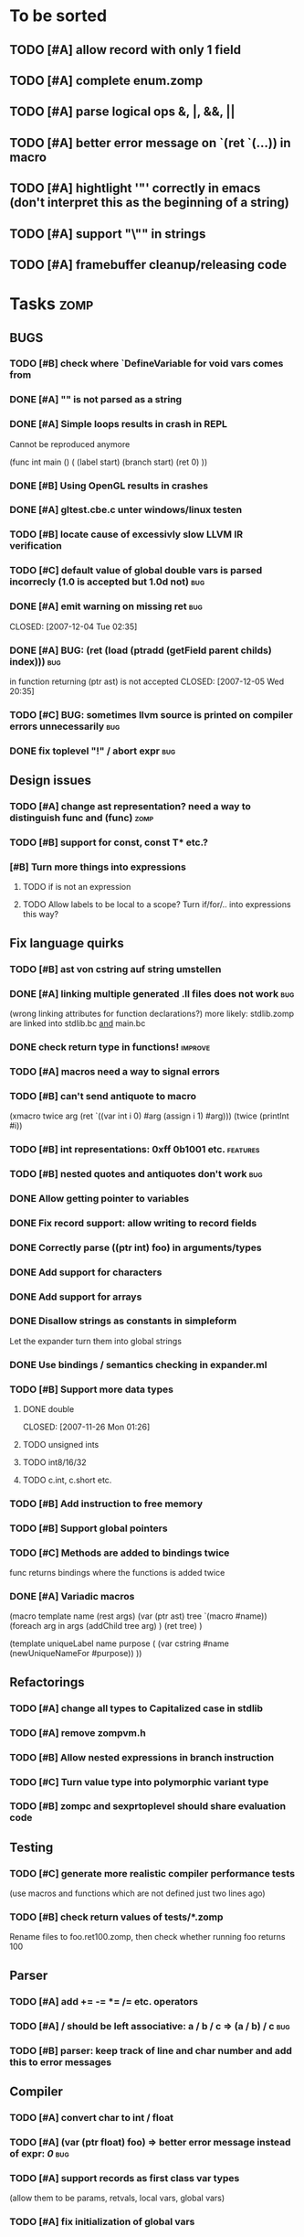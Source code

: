 
* To be sorted
** TODO [#A] allow record with only 1 field
** TODO [#A] complete enum.zomp
** TODO [#A] parse logical ops &, |, &&, ||
** TODO [#A] better error message on `(ret `(...)) in macro
** TODO [#A] hightlight '"' correctly in emacs (don't interpret this as the beginning of a string)
** TODO [#A] support "\"" in strings
** TODO [#A] framebuffer cleanup/releasing code

* Tasks											:zomp:
  
** BUGS

*** TODO [#B] check where `DefineVariable for void vars comes from
*** DONE [#A] "" is not parsed as a string
    CLOSED: [2008-01-11 Fri 01:28]

*** DONE [#A] Simple loops results in crash in REPL
    CLOSED: [2008-01-11 Fri 01:40]
    Cannot be reproduced anymore

(func int main () (
  (label start)
  (branch start)
  (ret 0)
  ))

*** DONE [#B] Using OpenGL results in crashes
    CLOSED: [2007-12-31 Mon 03:25]

*** DONE [#A] gltest.cbe.c unter windows/linux testen
    CLOSED: [2007-12-31 Mon 03:26]

*** TODO [#B] locate cause of excessivly slow LLVM IR verification

*** TODO [#C] default value of global double vars is parsed incorrecly (1.0 is accepted but 1.0d not) :bug:

*** DONE [#A] emit warning on missing ret		:bug:
    CLOSED: [2007-12-04 Tue 02:35] 

*** DONE [#A] BUG: (ret (load (ptradd (getField parent childs) index))) :bug:
in function returning (ptr ast) is not accepted 
   CLOSED: [2007-12-05 Wed 20:35]

*** TODO [#C] BUG: sometimes llvm source is printed on compiler errors unnecessarily :bug:

*** DONE fix toplevel "!" / abort expr			:bug:
    CLOSED: [2007-11-04 Sun 19:51]

** Design issues
*** TODO [#A] change ast representation? need a way to distinguish func and (func)															  :zomp:
*** TODO [#B] support for const, const T* etc.?
*** [#B] Turn more things into expressions
**** TODO if is not an expression
**** TODO Allow labels to be local to a scope? Turn if/for/.. into expressions this way?

** Fix language quirks

*** TODO [#B] ast von cstring auf string umstellen

*** DONE [#A] linking multiple generated .ll files does not work :bug:
    CLOSED: [2007-12-20 Thu 02:53]
(wrong linking attributes for function declarations?)
more likely: stdlib.zomp are linked into stdlib.bc _and_ main.bc

*** DONE check return type in functions!		:improve:
    CLOSED: [2007-12-06 Thu 02:01]
    
*** TODO [#A] macros need a way to signal errors

*** TODO [#B] can't send antiquote to macro
  (xmacro twice arg (ret `((var int i 0) #arg (assign i 1) #arg)))
  (twice (printInt #i))

*** TODO [#B] int representations: 0xff 0b1001 etc.	:features:
    
*** TODO [#B] nested quotes and antiquotes don't work :bug:
    
*** DONE Allow getting pointer to variables
    
*** DONE Fix record support: allow writing to record fields
    CLOSED: [2007-10-06 Sat 21:36]
    
*** DONE Correctly parse ((ptr int) foo) in arguments/types
    CLOSED: [2007-10-08 Mon 01:45]
    
*** DONE Add support for characters
    CLOSED: [2007-10-09 Tue 23:51]
    
*** DONE Add support for arrays
    CLOSED: [2007-10-11 Thu 00:29]
    
*** DONE Disallow strings as constants in simpleform
    CLOSED: [2007-10-16 Tue 19:04]
    Let the expander turn them into global strings
    
*** DONE Use bindings / semantics checking in expander.ml
    CLOSED: [2007-10-16 Tue 19:04]

*** TODO [#B] Support more data types

**** DONE double
     CLOSED: [2007-11-26 Mon 01:26] 

**** TODO unsigned ints

**** TODO int8/16/32

**** TODO c.int, c.short etc.

*** TODO [#B] Add instruction to free memory

*** TODO [#B] Support global pointers

*** TODO [#C] Methods are added to bindings twice
    func returns bindings where the functions is added twice

*** DONE [#A] Variadic macros
    CLOSED: [2007-11-04 Sun 19:52]
     (macro template name (rest args)
      (var (ptr ast) tree `(macro #name))
      (foreach arg in args
        (addChild tree arg) )
      (ret tree) )
    
    (template uniqueLabel name purpose (
      (var cstring #name (newUniqueNameFor #purpose)) ))

** Refactorings
   
*** TODO [#A] change all types to Capitalized case in stdlib
*** TODO [#A] remove zompvm.h
*** TODO [#B] Allow nested expressions in branch instruction
    
*** TODO [#C] Turn value type into polymorphic variant type
    
*** TODO [#B] zompc and sexprtoplevel should share evaluation code
    
** Testing

*** TODO [#C] generate more realistic compiler performance tests
    (use macros and functions which are not defined just two lines ago)

*** TODO [#B] check return values of tests/*.zomp
    Rename files to foo.ret100.zomp, then check whether running foo returns 100

** Parser

*** TODO [#A] add += -= *= /= etc. operators
*** TODO [#A] / should be left associative: a / b / c => (a / b) / c	   :bug:
*** TODO [#B] parser: keep track of line and char number and add this to error messages

** Compiler

*** TODO [#A] convert char to int / float
*** TODO [#A] (var (ptr float) foo) => better error message instead of expr: /0/ :bug:
*** TODO [#A] support records as first class var types
    (allow them to be params, retvals, local vars, global vars)
*** TODO [#A] fix initialization of global vars
*** TODO [#A] support global pointers									   :bug:
*** TODO [#A] typechecking fails on (func nonvoid ... (if cond (ret a) (ret b)) ) :bug:
*** TODO [#A] support paths for include / import / etc.                 
*** TODO [#B] refactor: make all compiler functionality available from zomp expressions
*** TODO [#A] expander: cause error when local variable is redefined
*** TODO Indent-sensitive syntax

**** DONE [#B] iexpr does not ignore empty lines preceeding unindents
     CLOSED: [2008-01-14 Mon 17:24]

**** TODO [#B] iexpr does not fail correctly on "class Foo ... end blah" etc.

**** TODO [#B] iexpr ignores last line of not followed by a newline char

**** TODO [#B] Comments need to be handled / skipped

*** DONE [#A] arguments in function don't match: tell which argument(s) failed
    CLOSED: [2007-12-27 Thu 01:45]

*** DONE [#A] type errors: show expected and found type
    CLOSED: [2008-01-11 Fri 19:18]

*** TODO [#B] use llvm ocaml bindings for code generation
check whether this makes IR-verification faster / prevent bugs / ...

*** DONE compilation needs O(n^2) time
    CLOSED: [2007-12-20 Thu 02:54]

*** DONE [#A] performance probleme fixen
   CLOSED: [2007-12-20 Thu 02:54]

*** TODO [#B] compiling is extremely slow

*** TODO [#C] Generate nice and readable LLVM code

**** TODO [#C] Let functions in genllvm.ml return a string list instead of strings with newlines
     
**** TODO [#C] Add empty line(s) between functions
     
**** TODO [#C] Fix useless newlines which appear on some operations
     
**** DONE Fix missing line breaks
    CLOSED: [2007-09-28 Fri 23:17]

*** TODO [#C] Add a c backend which generates nice and readable code

*** TODO [#C] Bug: (func int main () 20) does not compile :bug:
    But (func int main () ((ret 20))) does as well as (func int main () ((printInt 10) 20))

*** TODO [#C] Bug: some generic intrinsics might return invalid bindings :bug:
*** DONE [#A] parse 1.0f as float
    CLOSED: [2008-01-16 Wed 01:20]

** Interactive toplevel
   
*** TODO [#B] print nice struct names on !bindings (same as on !writeSymbols) in toplevel
*** TODO [#A] use invalid floating point constant will screw up LLVM for whole session :bug:
*** TODO [#A] allow immediate execution of code
*** TODO [#B] proper error reporting when function/macro is redefined with different parameter count/types
*** TODO [#B] let toplevel send feedback to emacs + handle errors (abort eval etc.)

*** TODO [#B] fast navigation
    
*** TODO [#B] zomp toplevel in emacs: don't switch to buffer on C-c,C-s
    
*** DONE print var/func/macro declaration in toplevel
    CLOSED: [2007-12-03 Mon 01:25]
    
*** DONE make printing parsed s-expr optional
    CLOSED: [2007-12-03 Mon 01:25]
    
*** DONE Create C interface
    CLOSED: [2007-09-30 Sun 01:53]
    Reuse native function generator from opengl bindings(?)
    
*** DONE Create inferiour llvm machine
    CLOSED: [2007-09-30 Sun 01:53]
    Startup llvm jit machine, allow vars + functions to be (re)defined, allow functions to be called
    
*** DONE Read-Eval-Print loop
    CLOSED: [2007-09-30 Sun 01:53]
    
*** DONE Make it run stable and be usable
    CLOSED: [2007-10-03 Wed 03:33]
    
*** [#B] Support loading DLLs and calling their functions
    
**** DONE Load DLLs
     CLOSED: [2007-11-04 Sun 03:35]
     
**** DONE Call functions in them
     CLOSED: [2007-11-04 Sun 03:35]
     
**** TODO [#C] Add search paths
     
*** TODO [#B] Fork to avoid crashes
    
**** TODO [#B] Find a way to keep connection to stdin on crash in other process
     
*** DONE Change/reevaluate functions
    CLOSED: [2007-10-09 Tue 16:20]
    
*** TODO [#C] Redefine/change variables
    
** Emacs support

*** TODO [#C] emacs: navigate to error caused by evaluating code in toplevel
*** TODO [#C] fix wrong promts in emacs inferior zomp mode
*** TODO [#C] emacs indenting: ignore parens in comments
*** TODO [#B] (op+_d | => zomp eldoc does not work

*** DONE [#A] eldoc: struct* als name* und nicht als ((type1 field1) (type2 field2)..)* anzeigen
    CLOSED: [2008-01-11 Fri 17:17]
*** TODO [#B] a line cannot be uncommented using ctrl-\ if the // does not start at pos 0
    temporary fix: zomp-mode will now use /* ... */ instead of //

*** TODO [#C] fix indent of }

*** TODO [#C] fix cursor positioning on indent

*** TODO [#B] indent: special treatment for lines containing only closing parentheses?

*** TODO [#B] add hook to zomp-mode

*** TODO [#B] Flymake support

*** DONE Start zomp toplevel in emacs
     CLOSED: [2007-10-16 Tue 22:11]

*** DONE Send current region/buffer to toplevel
     CLOSED: [2007-10-16 Tue 22:11]

*** DONE Send current function toplevel
     CLOSED: [2007-10-16 Tue 22:11]

*** DONE [#B] zomp.el eval current: go one char forward to capture *cursor.pos*(func foo...)
     CLOSED: [2007-11-16 Fri 02:33] 

** Macros
   
*** TODO [#A] `(#foo a b c) should turn into (fooValue a b c) instead of (seq fooValue a b c)
    (at least if foo does not have any arguments)
*** TODO [#B] macro/template: warnung wenn `(a b c) a/b/c gleichzeitig parameter/lokale vars sind und ohne antiquote verwendet werden

*** TODO [#A] name collisions of macros and functions (?) causes problems
Put macro functions into seperate module

*** TODO [#B] Hygienic macro support?

*** DONE Allow definition of simple "template" macros
     
*** DONE Allow running code inside macros
     CLOSED: [2007-10-29 Mon 15:48]
     
*** DONE Insert astFromInt or astFromString if a var/func returns int/string
     CLOSED: [2007-11-02 Fri 02:46]
     
*** DONE Allow macros to call any ordinary function
     CLOSED: [2007-11-02 Fri 02:50]
     
*** DONE Write "if then else" macro
     CLOSED: [2007-12-04 Tue 00:23]
     
*** DONE Write "for i min max" macro
     CLOSED: [2007-11-02 Fri 02:50]
     
*** DONE Query existing functions and variables
     CLOSED: [2007-11-16 Fri 02:33]
     
** Language / APIs

*** TODO [#A] API for code analysis
    Get information about an expression: types etc.
    (can be used for type propagation)

**** std:kernel
        Builtin primitives in a seperate module
        label, branch
        type
        var, const
        func
        macro

**** std:ast
        ast representation

        type Type
          String name

          isIntegerType() -> bool
          isFloatType() -> bool
          +-isString() -> bool-+
          isRecordType() -> bool
          isRecordType() -> bool

          isSubType(Type*) -> bool

**** std:ast:reflection
        type, typeOf(ast)
        
**** std:ast:detect
        isLabel, isBranch, ...

**** std:ast:annotations
        // Query annotations
        ast.hasAnnotation name

**** std:bindings
     // Query for bound names

     type Var
       String name
       Type type
       
     type Macro
       String name
       Array<String> args
       Bool isVariadic

     type Func
       String name
       Type resultType
       Pair<String, Type> args

     lookupVar(string) -> Option<Var>
     lookupMacro(string) -> Option<Macro>
     lookupFunc(string) -> Option<Func>
     lookupType(string) -> Option<Type>
     lookup(string) -> Variant<Var(Var), Func(Func), Type(Type), Macro(Macro), Undefined>

*** TODO [#A] Explicit polymorphism

    Overloading functions should be possible

    Requires the API for code analysis (see above)

**** API

    overloadable name

    overload name(param*) targetName

    param ::= type typeName
    param ::= ast

**** Example

    overloadable print
    overload print(type int) printInt
    overload print(type string) printString

**** Utils

    overloadable plus

    ofunc int plus(int l, int r) impl
    =>
    func int plus_int_int(int l, int r) impl
    overload plus(type int, type int) plus_int_int

*** TODO [#A] Some simple generic/C++-style-template support

**** std:generic
  
  type (param+) name decl
  => macro name, expanding into expandType

  expandType name (param+)
  => std:toplevelExpr
       std:kernel:type name decl'
  where decl' is decl with substituted type params
  (only generate type once)

  func (typeParam+) name (param*) impl
  => macro name (param*), translating into expandFunc

  expandFunc (typeParam+) name
  => func name (param*) impl
  with substituted types (and functions?)

**** std:typeclass
??

*** TODO [#A] Pattern matching

**** On sexpr/ast

ast:match ast matchExpr

matchExpr ::= case matchCase => code

matchCase ::= pattern
matchCase ::= var = pattern
matchCase ::= var varName : type

pattern ::= "expectId"
pattern ::= (matchCase+)

**** Overloaded match macro

match foo matchExprs+
=> typeOf(foo):match foo matchExprs+
     
*** TODO [#B] Regular expressions
**** TODO [#A] Bindings for PCRE
**** TODO [#B] Special match syntax

*** TODO [#B] File I/O
**** TODO [#A] Bindings for C stdlib
**** TODO [#C] Systems of streams similar to Java/.Net/...

*** TODO [#B] Namespaces / Modules

*** TODO [#B] Allow testing macros
(running them on code and printing the resulting AST)
    
*** TODO [#B] Object system
    
**** vtable calls

class Foo
  Foo(int arg) / constructor(int arg)
  var int x
  method float bar (int y) barImpl

=>

type Foo:vtable
  (Foo* -> void)* destructor
  (int -> float)* bar

type Foo
  Foo:vtable* vtable
  int x
  (int -> float)* bar

func float Foo:bar(Foo* this, int y)
  barImpl

macro bar (var Foo f) y
  f.vtable.bar( f, y )

func Foo:constructor(Foo* this, int arg)
  this.vtable = & Foo:vtable


new Foo(args*) => (Foo* f = malloc Foo; Foo:constructor(f, args); f)

**** Interfaces

**** Inheritance

**** Syntax support

Is anything special needed?
     
**** Represent them in zomp ast type <- what does this mean? :)

**** Message passing (on top of this)

**** Type classes / concepts based on classes? Reusing infrastructure?

*** TODO [#C] Compile multi file projects
    
**** Realize definition of project files
     A central project file which will list all linked in modules,
     settings etc.

     "zompc project.zomp release" should be enough to build the whole project

**** Define .zobj format
    
*** TODO [#C] support break in loops

*** DONE [#A] template
    CLOSED: [2007-11-24 Sat 20:12]     
    Implemented as macro
      
*** DONE [#A] OpenGL support
    CLOSED: [2007-11-25 Sun 00:35] 

** Public

*** TODO [#C] provide a (semi) public git repo

*** TODO Find collaborators

** Syntax

*** Issues
**** TODO [#A] how to parse "var x = 10"? (op= (var x) 10), (var (op= x 10))? parse (var: x = 10) as (var (op= x 10)) but (var x = 10) as (op= (var x) 10)?


**** TODO [#A] (count-1) is being parsed incorrectly

* Notes											:zomp:

** Alternative names

There exist several brands and companies of the name "zomp". Thus alternatives should be considered.

zompl - zero overhead meta programming language
baremp - bare metal meta programming / bare metal programming
bmmp
llmp - low level meta programming
lowmp
zoml - zero overhead meta language
0mp
roomp

** Type annotations
Annotate types using meta data?

let @type(int) x = 10

Use : as infix operator (: symbol type) as a macro name:

macro : symbol thetype = {
  @type(thetype) symbol
}

then:

let x :int = 10

** ; / expression separation
Let ; be an operator/macro?

print "1+1="; print 2;

=>

(op; (print "1+1=") (print 2))

;-macro evaluates each expression + returns value of the last one
(problem: requires macro expansion at run time. maybe instead create a sequence expression (evalseq (print "1+1=") (print 2)) and return that?)

Then monads are probably possible without expanding the syntax (and possibly even without any/too much runtime overhead because no closures need to be passed around)

** Annotations

See the declare statement in lisp

Use @attrib( valueExpr ) syntax?

** python's doctest clone
automatically check embedded examples in documentation for correctness

** Type System

*** Composable type system?
*** Arithmetic types (sum, product types)
*** Generic types
*** How much in kernel language, how much as macros?
     
*** Security level
A variable a has an associated security level l(a). Writing a := b requires l(b) >= l(a).
Similarily, the relation of security levels between function's arguments and parameters can be declared.
Might allow to do flow analysis.
See http://cristal.inria.fr/~simonet/soft/flowcaml/manual/fcs003.html#toc5
       

* Footer

** Keep flyspell happy
 LocalWords:  AST IR VM Zomp zomp simpleform expr var boundsCheck alloca SSA
 LocalWords:  bytecode  Ast ast

